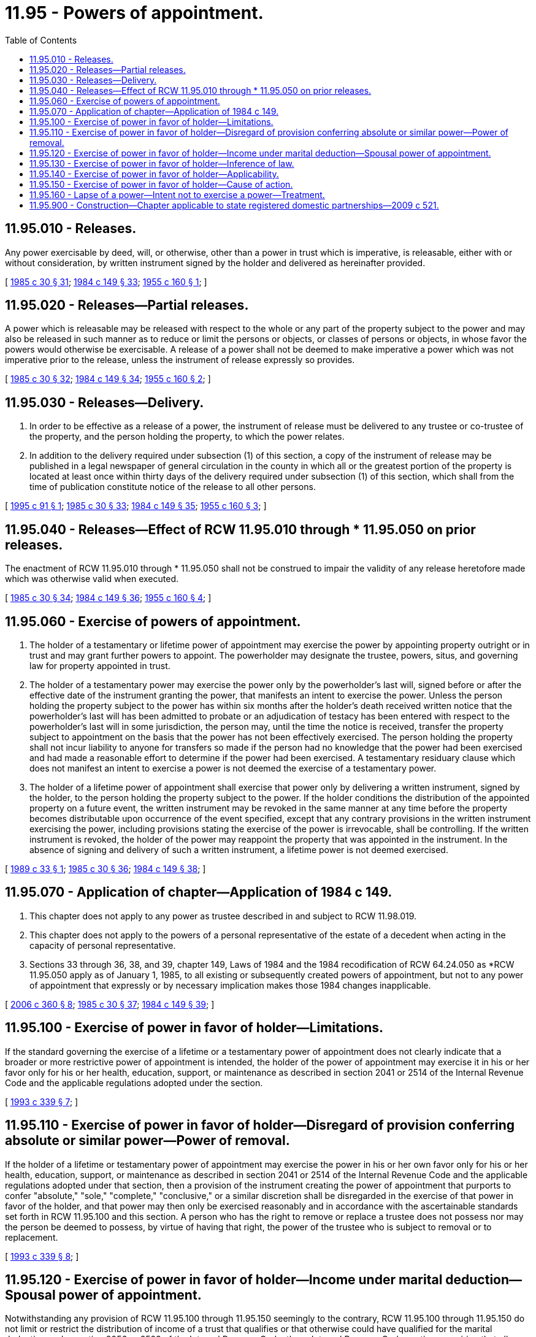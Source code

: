 = 11.95 - Powers of appointment.
:toc:

== 11.95.010 - Releases.
Any power exercisable by deed, will, or otherwise, other than a power in trust which is imperative, is releasable, either with or without consideration, by written instrument signed by the holder and delivered as hereinafter provided.

[ http://leg.wa.gov/CodeReviser/documents/sessionlaw/1985c30.pdf?cite=1985%20c%2030%20§%2031[1985 c 30 § 31]; http://leg.wa.gov/CodeReviser/documents/sessionlaw/1984c149.pdf?cite=1984%20c%20149%20§%2033[1984 c 149 § 33]; http://leg.wa.gov/CodeReviser/documents/sessionlaw/1955c160.pdf?cite=1955%20c%20160%20§%201[1955 c 160 § 1]; ]

== 11.95.020 - Releases—Partial releases.
A power which is releasable may be released with respect to the whole or any part of the property subject to the power and may also be released in such manner as to reduce or limit the persons or objects, or classes of persons or objects, in whose favor the powers would otherwise be exercisable. A release of a power shall not be deemed to make imperative a power which was not imperative prior to the release, unless the instrument of release expressly so provides.

[ http://leg.wa.gov/CodeReviser/documents/sessionlaw/1985c30.pdf?cite=1985%20c%2030%20§%2032[1985 c 30 § 32]; http://leg.wa.gov/CodeReviser/documents/sessionlaw/1984c149.pdf?cite=1984%20c%20149%20§%2034[1984 c 149 § 34]; http://leg.wa.gov/CodeReviser/documents/sessionlaw/1955c160.pdf?cite=1955%20c%20160%20§%202[1955 c 160 § 2]; ]

== 11.95.030 - Releases—Delivery.
. In order to be effective as a release of a power, the instrument of release must be delivered to any trustee or co-trustee of the property, and the person holding the property, to which the power relates. 

. In addition to the delivery required under subsection (1) of this section, a copy of the instrument of release may be published in a legal newspaper of general circulation in the county in which all or the greatest portion of the property is located at least once within thirty days of the delivery required under subsection (1) of this section, which shall from the time of publication constitute notice of the release to all other persons.

[ http://lawfilesext.leg.wa.gov/biennium/1995-96/Pdf/Bills/Session%20Laws/Senate/5804-S.SL.pdf?cite=1995%20c%2091%20§%201[1995 c 91 § 1]; http://leg.wa.gov/CodeReviser/documents/sessionlaw/1985c30.pdf?cite=1985%20c%2030%20§%2033[1985 c 30 § 33]; http://leg.wa.gov/CodeReviser/documents/sessionlaw/1984c149.pdf?cite=1984%20c%20149%20§%2035[1984 c 149 § 35]; http://leg.wa.gov/CodeReviser/documents/sessionlaw/1955c160.pdf?cite=1955%20c%20160%20§%203[1955 c 160 § 3]; ]

== 11.95.040 - Releases—Effect of RCW  11.95.010 through * 11.95.050 on prior releases.
The enactment of RCW 11.95.010 through * 11.95.050 shall not be construed to impair the validity of any release heretofore made which was otherwise valid when executed.

[ http://leg.wa.gov/CodeReviser/documents/sessionlaw/1985c30.pdf?cite=1985%20c%2030%20§%2034[1985 c 30 § 34]; http://leg.wa.gov/CodeReviser/documents/sessionlaw/1984c149.pdf?cite=1984%20c%20149%20§%2036[1984 c 149 § 36]; http://leg.wa.gov/CodeReviser/documents/sessionlaw/1955c160.pdf?cite=1955%20c%20160%20§%204[1955 c 160 § 4]; ]

== 11.95.060 - Exercise of powers of appointment.
. The holder of a testamentary or lifetime power of appointment may exercise the power by appointing property outright or in trust and may grant further powers to appoint. The powerholder may designate the trustee, powers, situs, and governing law for property appointed in trust.

. The holder of a testamentary power may exercise the power only by the powerholder's last will, signed before or after the effective date of the instrument granting the power, that manifests an intent to exercise the power. Unless the person holding the property subject to the power has within six months after the holder's death received written notice that the powerholder's last will has been admitted to probate or an adjudication of testacy has been entered with respect to the powerholder's last will in some jurisdiction, the person may, until the time the notice is received, transfer the property subject to appointment on the basis that the power has not been effectively exercised. The person holding the property shall not incur liability to anyone for transfers so made if the person had no knowledge that the power had been exercised and had made a reasonable effort to determine if the power had been exercised. A testamentary residuary clause which does not manifest an intent to exercise a power is not deemed the exercise of a testamentary power.

. The holder of a lifetime power of appointment shall exercise that power only by delivering a written instrument, signed by the holder, to the person holding the property subject to the power. If the holder conditions the distribution of the appointed property on a future event, the written instrument may be revoked in the same manner at any time before the property becomes distributable upon occurrence of the event specified, except that any contrary provisions in the written instrument exercising the power, including provisions stating the exercise of the power is irrevocable, shall be controlling. If the written instrument is revoked, the holder of the power may reappoint the property that was appointed in the instrument. In the absence of signing and delivery of such a written instrument, a lifetime power is not deemed exercised.

[ http://leg.wa.gov/CodeReviser/documents/sessionlaw/1989c33.pdf?cite=1989%20c%2033%20§%201[1989 c 33 § 1]; http://leg.wa.gov/CodeReviser/documents/sessionlaw/1985c30.pdf?cite=1985%20c%2030%20§%2036[1985 c 30 § 36]; http://leg.wa.gov/CodeReviser/documents/sessionlaw/1984c149.pdf?cite=1984%20c%20149%20§%2038[1984 c 149 § 38]; ]

== 11.95.070 - Application of chapter—Application of 1984 c 149.
. This chapter does not apply to any power as trustee described in and subject to RCW 11.98.019.

. This chapter does not apply to the powers of a personal representative of the estate of a decedent when acting in the capacity of personal representative.

. Sections 33 through 36, 38, and 39, chapter 149, Laws of 1984 and the 1984 recodification of RCW 64.24.050 as *RCW 11.95.050 apply as of January 1, 1985, to all existing or subsequently created powers of appointment, but not to any power of appointment that expressly or by necessary implication makes those 1984 changes inapplicable.

[ http://lawfilesext.leg.wa.gov/biennium/2005-06/Pdf/Bills/Session%20Laws/Senate/6597-S.SL.pdf?cite=2006%20c%20360%20§%208[2006 c 360 § 8]; http://leg.wa.gov/CodeReviser/documents/sessionlaw/1985c30.pdf?cite=1985%20c%2030%20§%2037[1985 c 30 § 37]; http://leg.wa.gov/CodeReviser/documents/sessionlaw/1984c149.pdf?cite=1984%20c%20149%20§%2039[1984 c 149 § 39]; ]

== 11.95.100 - Exercise of power in favor of holder—Limitations.
If the standard governing the exercise of a lifetime or a testamentary power of appointment does not clearly indicate that a broader or more restrictive power of appointment is intended, the holder of the power of appointment may exercise it in his or her favor only for his or her health, education, support, or maintenance as described in section 2041 or 2514 of the Internal Revenue Code and the applicable regulations adopted under the section.

[ http://lawfilesext.leg.wa.gov/biennium/1993-94/Pdf/Bills/Session%20Laws/Senate/5066-S.SL.pdf?cite=1993%20c%20339%20§%207[1993 c 339 § 7]; ]

== 11.95.110 - Exercise of power in favor of holder—Disregard of provision conferring absolute or similar power—Power of removal.
If the holder of a lifetime or testamentary power of appointment may exercise the power in his or her own favor only for his or her health, education, support, or maintenance as described in section 2041 or 2514 of the Internal Revenue Code and the applicable regulations adopted under that section, then a provision of the instrument creating the power of appointment that purports to confer "absolute," "sole," "complete," "conclusive," or a similar discretion shall be disregarded in the exercise of that power in favor of the holder, and that power may then only be exercised reasonably and in accordance with the ascertainable standards set forth in RCW 11.95.100 and this section. A person who has the right to remove or replace a trustee does not possess nor may the person be deemed to possess, by virtue of having that right, the power of the trustee who is subject to removal or to replacement.

[ http://lawfilesext.leg.wa.gov/biennium/1993-94/Pdf/Bills/Session%20Laws/Senate/5066-S.SL.pdf?cite=1993%20c%20339%20§%208[1993 c 339 § 8]; ]

== 11.95.120 - Exercise of power in favor of holder—Income under marital deduction—Spousal power of appointment.
Notwithstanding any provision of RCW 11.95.100 through 11.95.150 seemingly to the contrary, RCW 11.95.100 through 11.95.150 do not limit or restrict the distribution of income of a trust that qualifies or that otherwise could have qualified for the marital deduction under section 2056 or 2523 of the Internal Revenue Code, those Internal Revenue Code sections requiring that all income be distributed to the spouse of the decedent or of the trustor at least annually, whether or not an election was in fact made under section 2056(b)(7) or 2523(f) of the Internal Revenue Code. Further, RCW 11.95.100 through 11.95.150 do not limit or restrict the power of a spouse of the trustor or the spouse of the decedent to exercise a power of appointment described in section 2056(b)(5) or 2523(e) of the Internal Revenue Code with respect to that portion of the trust that could otherwise qualify for the marital deduction under either of those Internal Revenue Code sections.

[ http://lawfilesext.leg.wa.gov/biennium/1993-94/Pdf/Bills/Session%20Laws/Senate/5066-S.SL.pdf?cite=1993%20c%20339%20§%209[1993 c 339 § 9]; ]

== 11.95.130 - Exercise of power in favor of holder—Inference of law.
RCW 11.95.100 through 11.95.150 do not raise an inference that the law of this state prior to July 25, 1993, was different than contained in RCW 11.95.100 through 11.95.150.

[ http://lawfilesext.leg.wa.gov/biennium/1993-94/Pdf/Bills/Session%20Laws/Senate/5066-S.SL.pdf?cite=1993%20c%20339%20§%2010[1993 c 339 § 10]; ]

== 11.95.140 - Exercise of power in favor of holder—Applicability.
. [Empty]
.. RCW 11.95.100 and 11.95.110 respectively apply to a power of appointment created:

... Under a will, codicil, trust agreement, or declaration of trust, deed, power of attorney, or other instrument executed after July 25, 1993, unless the terms of the instrument refer specifically to RCW 11.95.100 or 11.95.110 respectively and provide expressly to the contrary; or

... Under a testamentary trust, trust agreement, or declaration of trust executed before July 25, 1993, unless:

(A) The trust is revoked, or amended to provide otherwise, and the terms of any amendment specifically refer to RCW 11.95.100 or 11.95.110, respectively, and provide expressly to the contrary;

(B) All parties in interest, as defined in RCW 11.98.240(3), elect affirmatively, in the manner prescribed in RCW 11.98.240(4), not to be subject to the application of this subsection. The election must be made by the later of September 1, 2000, or three years after the date on which the trust becomes irrevocable; or

(C) A person entitled to judicial proceedings for a declaration of rights or legal relations under RCW 11.96A.080 obtains a judicial determination that the application of this subsection (1)(a)(ii) to the trust is inconsistent with the provisions or purposes of the will or trust.

.. Notwithstanding (a) of this subsection, for the purposes of this section a codicil to a will, an amendment to a trust, or an amendment to another instrument that created the power of appointment in question shall not be deemed to cause that instrument to be executed after July 25, 1993, unless the codicil or amendment clearly shows an intent to have RCW 11.95.100 or 11.95.110 apply.

. Notwithstanding subsection (1) of this section, RCW 11.95.100 through 11.95.150 shall apply to a power of appointment created under a will, codicil, trust agreement, or declaration of trust, deed, power of attorney, or other instrument executed prior to July 25, 1993, if the person who created the power of appointment had on July 25, 1993, the power to revoke, amend, or modify the instrument creating the power of appointment, unless:

.. The terms of the instrument specifically refer to RCW 11.95.100 or 11.95.110 respectively and provide expressly to the contrary; or

.. The person creating the power of appointment was not competent, on July 25, 1993, to revoke, amend, or modify the instrument creating the power of appointment and did not regain his or her competence to revoke, amend, or modify the instrument creating the power of appointment on or before his or her death or before the time at which the instrument could no longer be revoked, amended, or modified by the person.

[ http://lawfilesext.leg.wa.gov/biennium/1999-00/Pdf/Bills/Session%20Laws/Senate/5196.SL.pdf?cite=1999%20c%2042%20§%20617[1999 c 42 § 617]; http://lawfilesext.leg.wa.gov/biennium/1997-98/Pdf/Bills/Session%20Laws/Senate/5110-S.SL.pdf?cite=1997%20c%20252%20§%2074[1997 c 252 § 74]; http://lawfilesext.leg.wa.gov/biennium/1993-94/Pdf/Bills/Session%20Laws/Senate/5066-S.SL.pdf?cite=1993%20c%20339%20§%2011[1993 c 339 § 11]; ]

== 11.95.150 - Exercise of power in favor of holder—Cause of action.
RCW 11.95.100 through 11.95.140 neither create a new cause of action nor impair an existing cause of action that, in either case, relates to a power that was exercised before July 25, 1993. RCW 11.95.100 through 11.95.140 neither create a new cause of action nor impair an existing cause of action that in either case relates to a power proscribed, limited, or qualified under RCW 11.95.100 through 11.95.140.

[ http://lawfilesext.leg.wa.gov/biennium/1993-94/Pdf/Bills/Session%20Laws/Senate/5066-S.SL.pdf?cite=1993%20c%20339%20§%2012[1993 c 339 § 12]; ]

== 11.95.160 - Lapse of a power—Intent not to exercise a power—Treatment.
A person shall not be treated as having made a disposition in trust for the use of that individual by reason of a lapse of a power of withdrawal over the income or corpus of a trust created by another person. For this purpose, notification to the trustee of the trust of an intent not to exercise the power of withdrawal shall not be treated as a release of the power of withdrawal, but shall be treated as a lapse of the power.

[ http://lawfilesext.leg.wa.gov/biennium/2005-06/Pdf/Bills/Session%20Laws/Senate/6597-S.SL.pdf?cite=2006%20c%20360%20§%2012[2006 c 360 § 12]; ]

== 11.95.900 - Construction—Chapter applicable to state registered domestic partnerships—2009 c 521.
For the purposes of this chapter, the terms spouse, marriage, marital, husband, wife, widow, widower, next of kin, and family shall be interpreted as applying equally to state registered domestic partnerships or individuals in state registered domestic partnerships as well as to marital relationships and married persons, and references to dissolution of marriage shall apply equally to state registered domestic partnerships that have been terminated, dissolved, or invalidated, to the extent that such interpretation does not conflict with federal law. Where necessary to implement chapter 521, Laws of 2009, gender-specific terms such as husband and wife used in any statute, rule, or other law shall be construed to be gender neutral, and applicable to individuals in state registered domestic partnerships.

[ http://lawfilesext.leg.wa.gov/biennium/2009-10/Pdf/Bills/Session%20Laws/Senate/5688-S2.SL.pdf?cite=2009%20c%20521%20§%2038[2009 c 521 § 38]; ]

